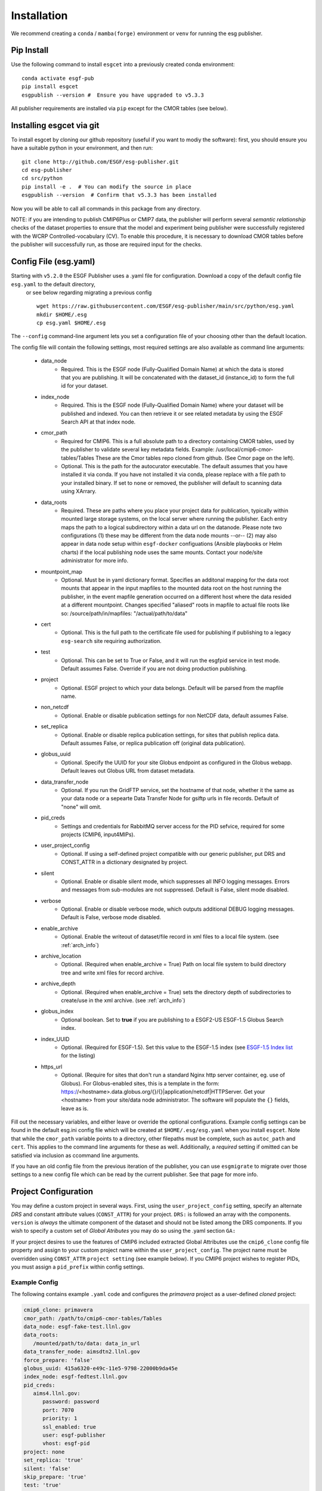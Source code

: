 Installation
============

We recommend creating a ``conda`` / ``mamba(forge)`` environment or ``venv`` for running the esg publisher.

Pip Install
-----------

Use the following command to install ``esgcet`` into a previously created conda environment: ::

    conda activate esgf-pub
    pip install esgcet 
    esgpublish --version #  Ensure you have upgraded to v5.3.3


All publisher requirements are installed via ``pip`` except for the CMOR tables (see below).

Installing esgcet via git
-------------------------

To install esgcet by cloning our github repository (useful if you want to modiy the software): first, you should ensure you have a suitable python in your environment, and then run::

    git clone http://github.com/ESGF/esg-publisher.git 
    cd esg-publisher
    cd src/python
    pip install -e .  # You can modify the source in place
    esgpublish --version  # Confirm that v5.3.3 has been installed

Now you will be able to call all commands in this package from any directory.  


NOTE: if you are intending to publish CMIP6Plus or CMIP7 data, the publisher will perform several `semantic relationship` checks of the dataset properties to ensure that the model and experiment being publisher were successfully registered with the WCRP Controlled-vocabulary (CV).  To enable this procedure, it is necessary to download CMOR tables before the publisher will successfully run, as those are required input for the checks.



Config File (esg.yaml)
----------------------

Starting with ``v5.2.0`` the ESGF Publisher uses a .yaml file for configuration.  Download a copy of the default config file ``esg.yaml`` to the default directory,
 or see below regarding migrating a previous config  ::

   wget https://raw.githubusercontent.com/ESGF/esg-publisher/main/src/python/esg.yaml
   mkdir $HOME/.esg
   cp esg.yaml $HOME/.esg

The ``--config`` command-line argument lets you set a configuration file of your choosing other than the default location.

The config file will contain the following settings, most required settings are also available as command line arguments:

 * data_node
    * Required. This is the ESGF node (Fully-Qualified Domain Name) at which the data is stored that you are publishing. It will be concatenated with the dataset_id (instance_id) to form the full id for your dataset. 
 * index_node
    * Required. This is the ESGF node (Fully-Qualified Domain Name) where your dataset will be published and indexed. You can then retrieve it or see related metadata by using the ESGF Search API at that index node.
 * cmor_path
    * Required for CMIP6. This is a full absolute path to a directory containing CMOR tables, used by the publisher to validate several key metadata fields. Example: /usr/local/cmip6-cmor-tables/Tables  These are the Cmor tables repo cloned from github.  (See Cmor page on the left).
    * Optional. This is the path for the autocurator executable.  The default assumes that you have installed it via conda. If you have not installed it via conda, please replace with a file path to your installed binary.  If set to ``none`` or removed, the publisher will default to scanning data using XArrary.
 * data_roots
    * Required. These are paths where you place your project data for publication, typically within mounted large storage systems, on the local server where running the publisher.  Each entry maps the path to a logical subdirectory within a data url on the datanode.  Please note two configurations (1) these may be different from the data node mounts --or-- (2) may also appear in data node setup within ``esgf-docker`` configuations (Ansible playbooks or Helm charts) if the local publishing node uses the same mounts. Contact your node/site administrator for more info.
 * mountpoint_map
    * Optional. Must be in yaml dictionary format.  Specifies an additonal mapping for the data root mounts that appear in the input mapfiles to the mounted data root on the host running the publisher, in the event mapfile generation occurred on a different host where the data resided at a different mountpoint. Changes specified "aliased" roots in mapfile to actual file roots like so: /source/path/in/mapfiles: "/actual/path/to/data"
 * cert
    * Optional. This is the full path to the certificate file used for publishing if publishing to a legacy ``esg-search`` site requiring authorization.
 * test
    * Optional. This can be set to True or False, and it will run the esgfpid service in test mode. Default assumes False. Override if you are not doing production publishing.
 * project
    * Optional. ESGF project to which your data belongs. Default will be parsed from the mapfile name.
 * non_netcdf
    * Optional. Enable or disable publication settings for non NetCDF data, default assumes False.
 * set_replica
    * Optional. Enable or disable replica publication settings, for sites that publish replica data. Default assumes False, or replica publication off (original data publication).
 * globus_uuid
    * Optional. Specify the UUID for your site Globus endpoint as configured in the Globus webapp.  Default leaves out Globus URL from dataset metadata.
 * data_transfer_node
    * Optional. If you run the GridFTP service, set the hostname of that node, whether it the same as your data node or a sepearte Data Transfer Node for gsiftp urls in file records.  Default of "none" will omit.
 * pid_creds
    * Settings and credentials for RabbitMQ server access for the PID sefvice, required for some projects (CMIP6, input4MIPs). 
 * user_project_config
    * Optional. If using a self-defined project compatible with our generic publisher, put DRS and CONST_ATTR in a dictionary designated by project.
 * silent
    * Optional. Enable or disable silent mode, which suppresses all INFO logging messages.  Errors and messages from sub-modules are not suppressed. Default is False, silent mode disabled.
 * verbose
    * Optional. Enable or disable verbose mode, which outputs additional DEBUG logging messages. Default is False, verbose mode disabled.
 * enable_archive
    * Optional.  Enable the writeout of dataset/file record in xml files to a local file system. (see :ref:`arch_info`)
 * archive_location
    * Optional. (Required when enable_archive = True) Path on local file system to build directory tree and write xml files for record archive. 
 * archive_depth
    * Optional. (Required when enable_archive = True) sets the directory depth of subdirectories to create/use in the xml archive. (see :ref:`arch_info`)
 * globus_index
    * Optional boolean.  Set to **true** if you are publishing to a ESGF2-US ESGF-1.5 Globus Search index.
 * index_UUID
    * Optional. (Required for ESGF-1.5).  Set this value to the ESGF-1.5 index (see `ESGF-1.5 Index list <https://github.com/esgf2-us/esgf-1.5-design/blob/main/indexes.md>`_ for the listing)
 * https_url
    * Optional. (Require for sites that don't run a standard Nginx http server container, eg. use of Globus).  For Globus-enabled sites, this is a template in the form: https://<hostname>.data.globus.org/{}/{}|application/netcdf|HTTPServer.  Get your <hostname> from your site/data node administrator.  The software will populate the ``{}`` fields, leave as is. 

      

Fill out the necessary variables, and either leave or override the optional configurations.
Example config settings can be found in the default esg.ini config file which will be created at ``$HOME/.esg/esg.yaml`` when you install ``esgcet``.
Note that while the ``cmor_path`` variable points to a directory, other filepaths must be complete, such as ``autoc_path`` and ``cert``. This applies to the command line arguments for these as well.
Additionally, a *required* setting if omitted can be satisfied via inclusion as ccommand line arguments.


If you have an old config file from the previous iteration of the publisher, you can use ``esgmigrate`` to migrate over those settings to a new config file which can be read by the current publisher.
See that page for more info.

Project Configuration
---------------------

You may define a custom project in several ways.  First, using the
``user_project_config`` setting, specify an alternate *DRS* and constant attribute values (``CONST_ATTR``) for your project.
``DRS:`` is followed an array with the components.
``version`` is *always* the ultimate component of the dataset and should not be listed among the DRS components.  If you wish to specify a custom set of *Global Atributes* 
you may do so using the .yaml section ``GA:``

If your project desires to use the features of CMIP6 included extracted Global Attributes use the ``cmip6_clone``
config file property and assign to your custom project name within the ``user_project_config``.  The project name must be overridden using ``CONST_ATTR`` ``project setting`` (see example below).  If you CMIP6 project wishes to register PIDs, you must assign a ``pid_prefix`` within 
config settings.   

Example Config
^^^^^^^^^^^^^^

The following contains example ``.yaml`` code and configures the *primavera* project as a user-defined `cloned` project:

..  code-block:: yaml

   cmip6_clone: primavera
   cmor_path: /path/to/cmip6-cmor-tables/Tables
   data_node: esgf-fake-test.llnl.gov
   data_roots:
      /mounted/path/to/data: data_in_url
   data_transfer_node: aimsdtn2.llnl.gov
   force_prepare: 'false'
   globus_uuid: 415a6320-e49c-11e5-9798-22000b9da45e
   index_node: esgf-fedtest.llnl.gov
   pid_creds:
      aims4.llnl.gov:
         password: password
         port: 7070
         priority: 1
         ssl_enabled: true
         user: esgf-publisher
         vhost: esgf-pid
   project: none
   set_replica: 'true'
   silent: 'false'
   skip_prepare: 'true'
   test: 'true'
   user_project_config:
      primavera:
         CONST_ATTR:
            project: primavera
         pid_prefix: '21.14100'
   verbose: 'false'
   https_url:  https://hostname.data.globus.org/{}/{}|application/netcdf|HTTPServer


Run Time Args
-------------

If you prefer to set your configuration to publish at runtime, the ``esgpublish`` command has several optional command line arguments which will override options set in the config file.  
For instance, if you use the ``--cmor-tables`` command line argument to set the path to the cmor tables directory, that will override anything written in the config file under ``cmor_path``.

If you used the old (v4 or earlier) version of the publisher, you should note that the command line argument ``--config`` which points to your config file must be a complete path, not the directory as it was in the previous version.
More details can be found in the ``esgpublish`` section.  Some settings are not available on the command line and must be placed in the config file, such as the xml "archive" utility.
